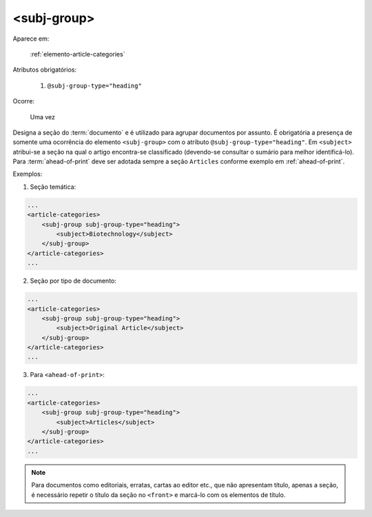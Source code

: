 .. _elemento-subj-group:

<subj-group>
============

Aparece em:

  :ref:`elemento-article-categories`

Atributos obrigatórios:

  1. ``@subj-group-type="heading"``

Ocorre:

  Uma vez


Designa a seção do :term:`documento` e é utilizado para agrupar documentos por assunto. É obrigatória a presença de somente uma ocorrência do elemento ``<subj-group>`` com o atributo ``@subj-group-type="heading"``. Em ``<subject>`` atribui-se a seção na qual o artigo encontra-se classificado (devendo-se consultar o sumário para melhor identificá-lo). Para :term:`ahead-of-print` deve ser adotada sempre a seção ``Articles`` conforme exemplo em :ref:`ahead-of-print`.


Exemplos:

1. Seção temática:

.. code-block:: xml

    ...
    <article-categories>
        <subj-group subj-group-type="heading">
            <subject>Biotechnology</subject>
        </subj-group>
    </article-categories>
    ...


2. Seção por tipo de documento:

.. code-block:: xml

    ...
    <article-categories>
        <subj-group subj-group-type="heading">
            <subject>Original Article</subject>
        </subj-group>
    </article-categories>
    ...

3. Para ``<ahead-of-print>``:

.. code-block:: xml

    ...
    <article-categories>
        <subj-group subj-group-type="heading">
            <subject>Articles</subject>
        </subj-group>
    </article-categories>
    ...


.. note:: Para documentos como editoriais, erratas, cartas ao editor etc., que não apresentam título, apenas a seção, é necessário repetir o título da seção no ``<front>`` e marcá-lo com os elementos de título.


.. {"reviewed_on": "20160629", "by": "gandhalf_thewhite@hotmail.com"}

